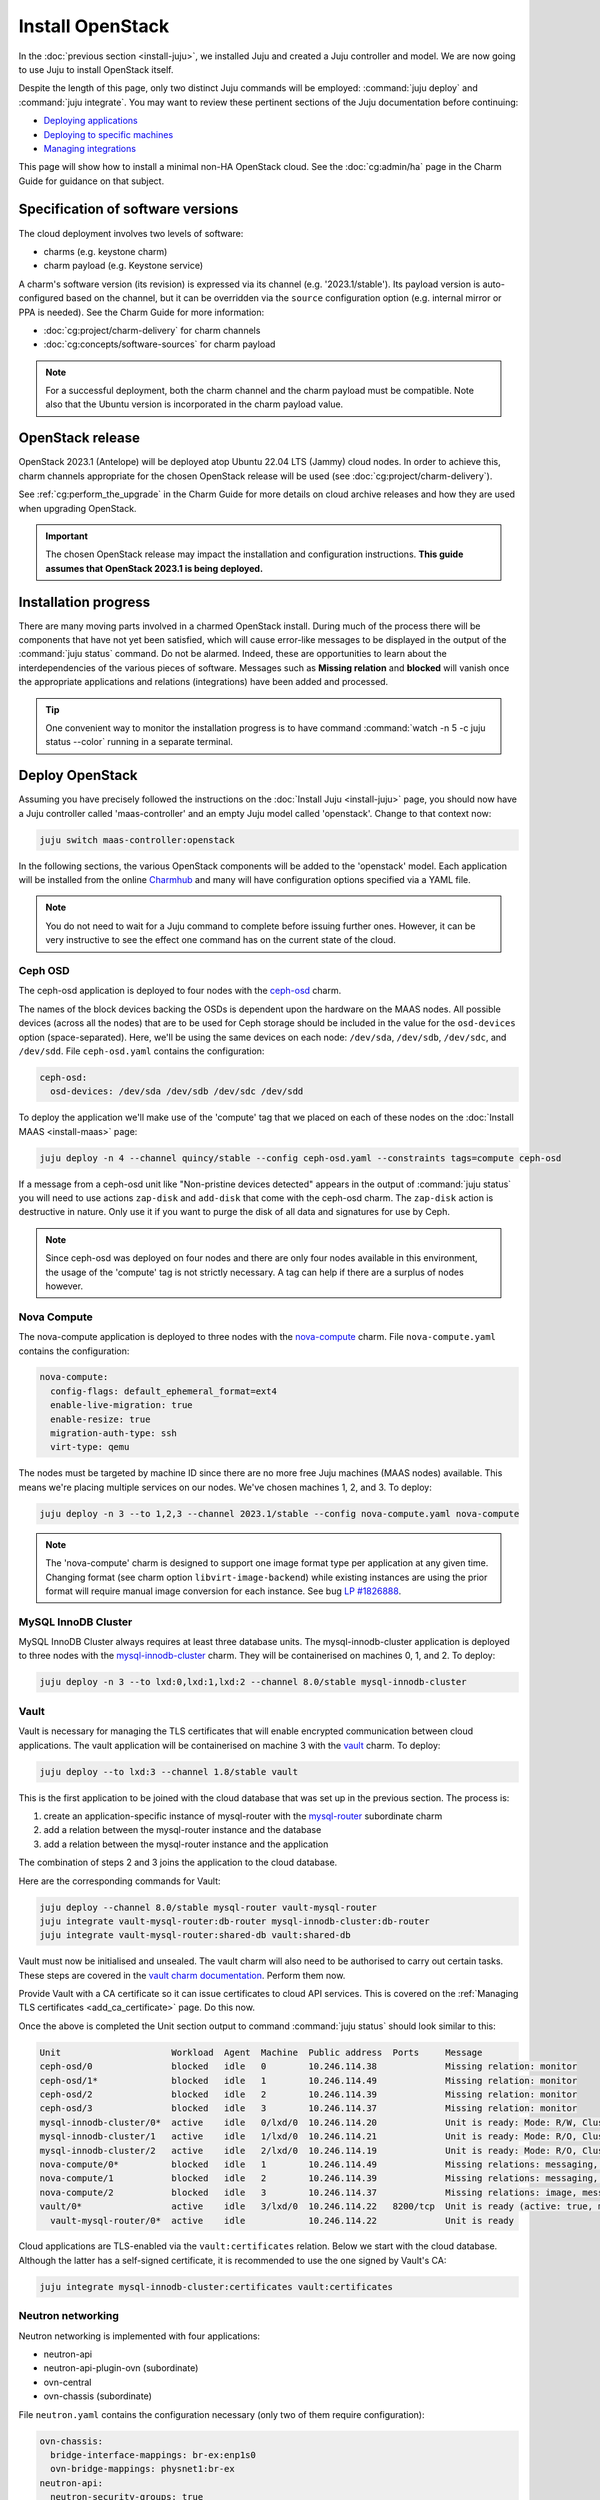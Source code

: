 =================
Install OpenStack
=================

In the :doc:`previous section <install-juju>`, we installed Juju and created a
Juju controller and model. We are now going to use Juju to install OpenStack
itself.

Despite the length of this page, only two distinct Juju commands will be
employed: :command:`juju deploy` and :command:`juju integrate`. You may want
to review these pertinent sections of the Juju documentation before continuing:

* `Deploying applications`_
* `Deploying to specific machines`_
* `Managing integrations`_

.. TODO
   Cloud topology section goes here (modelled on openstack-base README)

This page will show how to install a minimal non-HA OpenStack cloud. See the
:doc:`cg:admin/ha` page in the Charm Guide for guidance on that subject.

Specification of software versions
----------------------------------

The cloud deployment involves two levels of software:

* charms (e.g. keystone charm)
* charm payload (e.g. Keystone service)

A charm's software version (its revision) is expressed via its channel (e.g.
'2023.1/stable'). Its payload version is auto-configured based on the channel,
but it can be overridden via the ``source`` configuration option (e.g.
internal mirror or PPA is needed). See the Charm Guide for more information:

* :doc:`cg:project/charm-delivery` for charm channels
* :doc:`cg:concepts/software-sources` for charm payload

.. note::

   For a successful deployment, both the charm channel and the charm payload
   must be compatible. Note also that the Ubuntu version is incorporated in the
   charm payload value.

OpenStack release
-----------------

OpenStack 2023.1 (Antelope) will be deployed atop Ubuntu 22.04 LTS (Jammy)
cloud nodes. In order to achieve this, charm channels appropriate for the
chosen OpenStack release will be used (see :doc:`cg:project/charm-delivery`).

See :ref:`cg:perform_the_upgrade` in the Charm Guide for more details on cloud
archive releases and how they are used when upgrading OpenStack.

.. important::

   The chosen OpenStack release may impact the installation and configuration
   instructions. **This guide assumes that OpenStack 2023.1 is being
   deployed.**

Installation progress
---------------------

There are many moving parts involved in a charmed OpenStack install. During
much of the process there will be components that have not yet been satisfied,
which will cause error-like messages to be displayed in the output of the
:command:`juju status` command. Do not be alarmed. Indeed, these are
opportunities to learn about the interdependencies of the various pieces of
software. Messages such as **Missing relation** and **blocked** will vanish
once the appropriate applications and relations (integrations) have been added
and processed.

.. tip::

   One convenient way to monitor the installation progress is to have command
   :command:`watch -n 5 -c juju status --color` running in a separate terminal.

Deploy OpenStack
----------------

Assuming you have precisely followed the instructions on the :doc:`Install Juju
<install-juju>` page, you should now have a Juju controller called
'maas-controller' and an empty Juju model called 'openstack'. Change to that
context now:

.. code-block:: none

   juju switch maas-controller:openstack

In the following sections, the various OpenStack components will be added to
the 'openstack' model. Each application will be installed from the online
`Charmhub`_ and many will have configuration options specified via a YAML file.

.. note::

   You do not need to wait for a Juju command to complete before issuing
   further ones. However, it can be very instructive to see the effect one
   command has on the current state of the cloud.

Ceph OSD
~~~~~~~~

The ceph-osd application is deployed to four nodes with the `ceph-osd`_ charm.

The names of the block devices backing the OSDs is dependent upon the hardware
on the MAAS nodes. All possible devices (across all the nodes) that are to be
used for Ceph storage should be included in the value for the ``osd-devices``
option (space-separated). Here, we'll be using the same devices on each node:
``/dev/sda``, ``/dev/sdb``, ``/dev/sdc``, and ``/dev/sdd``. File
``ceph-osd.yaml`` contains the configuration:

.. code-block:: yaml

   ceph-osd:
     osd-devices: /dev/sda /dev/sdb /dev/sdc /dev/sdd

To deploy the application we'll make use of the 'compute' tag that we placed on
each of these nodes on the :doc:`Install MAAS <install-maas>` page:

.. code-block:: none

   juju deploy -n 4 --channel quincy/stable --config ceph-osd.yaml --constraints tags=compute ceph-osd

If a message from a ceph-osd unit like "Non-pristine devices detected" appears
in the output of :command:`juju status` you will need to use actions
``zap-disk`` and ``add-disk`` that come with the ceph-osd charm. The
``zap-disk`` action is destructive in nature. Only use it if you want to purge
the disk of all data and signatures for use by Ceph.

.. note::

   Since ceph-osd was deployed on four nodes and there are only four nodes
   available in this environment, the usage of the 'compute' tag is not
   strictly necessary. A tag can help if there are a surplus of nodes however.

Nova Compute
~~~~~~~~~~~~

The nova-compute application is deployed to three nodes with the
`nova-compute`_ charm. File ``nova-compute.yaml`` contains the configuration:

.. code-block:: yaml

   nova-compute:
     config-flags: default_ephemeral_format=ext4
     enable-live-migration: true
     enable-resize: true
     migration-auth-type: ssh
     virt-type: qemu

The nodes must be targeted by machine ID since there are no more free Juju
machines (MAAS nodes) available. This means we're placing multiple services on
our nodes. We've chosen machines 1, 2, and 3. To deploy:

.. code-block:: none

   juju deploy -n 3 --to 1,2,3 --channel 2023.1/stable --config nova-compute.yaml nova-compute

.. note::

   The 'nova-compute' charm is designed to support one image format type per
   application at any given time. Changing format (see charm option
   ``libvirt-image-backend``) while existing instances are using the prior
   format will require manual image conversion for each instance. See bug `LP
   #1826888`_.

MySQL InnoDB Cluster
~~~~~~~~~~~~~~~~~~~~

MySQL InnoDB Cluster always requires at least three database units. The
mysql-innodb-cluster application is deployed to three nodes with the
`mysql-innodb-cluster`_ charm. They will be containerised on machines 0, 1, and
2. To deploy:

.. code-block:: none

   juju deploy -n 3 --to lxd:0,lxd:1,lxd:2 --channel 8.0/stable mysql-innodb-cluster

Vault
~~~~~

Vault is necessary for managing the TLS certificates that will enable encrypted
communication between cloud applications. The vault application will be
containerised on machine 3 with the `vault`_ charm. To deploy:

.. code-block:: none

   juju deploy --to lxd:3 --channel 1.8/stable vault

This is the first application to be joined with the cloud database that was set
up in the previous section. The process is:

#. create an application-specific instance of mysql-router with the
   `mysql-router`_ subordinate charm
#. add a relation between the mysql-router instance and the database
#. add a relation between the mysql-router instance and the application

The combination of steps 2 and 3 joins the application to the cloud database.

Here are the corresponding commands for Vault:

.. code-block:: none

   juju deploy --channel 8.0/stable mysql-router vault-mysql-router
   juju integrate vault-mysql-router:db-router mysql-innodb-cluster:db-router
   juju integrate vault-mysql-router:shared-db vault:shared-db

Vault must now be initialised and unsealed. The vault charm will also need to
be authorised to carry out certain tasks. These steps are covered in the `vault
charm documentation`_. Perform them now.

Provide Vault with a CA certificate so it can issue certificates to cloud API
services. This is covered on the :ref:`Managing TLS certificates
<add_ca_certificate>` page. Do this now.

Once the above is completed the Unit section output to command :command:`juju
status` should look similar to this:

.. code-block:: console

   Unit                     Workload  Agent  Machine  Public address  Ports     Message
   ceph-osd/0               blocked   idle   0        10.246.114.38             Missing relation: monitor
   ceph-osd/1*              blocked   idle   1        10.246.114.49             Missing relation: monitor
   ceph-osd/2               blocked   idle   2        10.246.114.39             Missing relation: monitor
   ceph-osd/3               blocked   idle   3        10.246.114.37             Missing relation: monitor
   mysql-innodb-cluster/0*  active    idle   0/lxd/0  10.246.114.20             Unit is ready: Mode: R/W, Cluster is ONLINE and can tolerate up to ONE failure.
   mysql-innodb-cluster/1   active    idle   1/lxd/0  10.246.114.21             Unit is ready: Mode: R/O, Cluster is ONLINE and can tolerate up to ONE failure.
   mysql-innodb-cluster/2   active    idle   2/lxd/0  10.246.114.19             Unit is ready: Mode: R/O, Cluster is ONLINE and can tolerate up to ONE failure.
   nova-compute/0*          blocked   idle   1        10.246.114.49             Missing relations: messaging, image
   nova-compute/1           blocked   idle   2        10.246.114.39             Missing relations: messaging, image
   nova-compute/2           blocked   idle   3        10.246.114.37             Missing relations: image, messaging
   vault/0*                 active    idle   3/lxd/0  10.246.114.22   8200/tcp  Unit is ready (active: true, mlock: disabled)
     vault-mysql-router/0*  active    idle            10.246.114.22             Unit is ready

Cloud applications are TLS-enabled via the ``vault:certificates`` relation.
Below we start with the cloud database. Although the latter has a self-signed
certificate, it is recommended to use the one signed by Vault's CA:

.. code-block:: none

   juju integrate mysql-innodb-cluster:certificates vault:certificates

.. _neutron_networking:

Neutron networking
~~~~~~~~~~~~~~~~~~

Neutron networking is implemented with four applications:

* neutron-api
* neutron-api-plugin-ovn (subordinate)
* ovn-central
* ovn-chassis (subordinate)

File ``neutron.yaml`` contains the configuration necessary (only two of them
require configuration):

.. code-block:: yaml

   ovn-chassis:
     bridge-interface-mappings: br-ex:enp1s0
     ovn-bridge-mappings: physnet1:br-ex
   neutron-api:
     neutron-security-groups: true
     flat-network-providers: physnet1

The ``bridge-interface-mappings`` setting impacts the OVN Chassis and refers to
a mapping of OVS bridge to network interface. As described in the :ref:`Create
OVS bridge <ovs_bridge>` section on the :doc:`Install MAAS <install-maas>`
page, for this example it is 'br-ex:enp1s0'.

.. note::

   To use hardware addresses (as opposed to an interface name common to all
   four nodes) the ``bridge-interface-mappings`` option can be expressed in
   this way (substitute in your own values):

   .. code-block:: yaml

      bridge-interface-mappings: >-
        br-ex:52:54:00:03:01:01
        br-ex:52:54:00:03:01:02
        br-ex:52:54:00:03:01:03
        br-ex:52:54:00:03:01:04

The ``flat-network-providers`` setting enables the Neutron flat network
provider used in this example scenario and gives it the name of 'physnet1'. The
flat network provider and its name will be referenced when we :ref:`Set up
public networking <public_networking>` on the next page.

The ``ovn-bridge-mappings`` setting maps the data-port interface to the flat
network provider.

The main OVN application is ovn-central and it requires at least three units.
They will be containerised on machines 0, 1, and 2 with the `ovn-central`_
charm. To deploy:

.. code-block:: none

   juju deploy -n 3 --to lxd:0,lxd:1,lxd:2 --channel 23.03/stable ovn-central

The neutron-api application will be containerised on machine 1 with the
`neutron-api`_ charm:

.. code-block:: none

   juju deploy --to lxd:1 --channel 2023.1/stable --config neutron.yaml neutron-api

Deploy the subordinate charm applications with the `neutron-api-plugin-ovn`_
and `ovn-chassis`_ charms:

.. code-block:: none

   juju deploy --channel 2023.1/stable neutron-api-plugin-ovn
   juju deploy --channel 23.03/stable --config neutron.yaml ovn-chassis

Add the necessary relations:

.. code-block:: none

   juju integrate neutron-api-plugin-ovn:neutron-plugin neutron-api:neutron-plugin-api-subordinate
   juju integrate neutron-api-plugin-ovn:ovsdb-cms ovn-central:ovsdb-cms
   juju integrate ovn-chassis:ovsdb ovn-central:ovsdb
   juju integrate ovn-chassis:nova-compute nova-compute:neutron-plugin
   juju integrate neutron-api:certificates vault:certificates
   juju integrate neutron-api-plugin-ovn:certificates vault:certificates
   juju integrate ovn-central:certificates vault:certificates
   juju integrate ovn-chassis:certificates vault:certificates

Join neutron-api to the cloud database:

.. code-block:: none

   juju deploy --channel 8.0/stable mysql-router neutron-api-mysql-router
   juju integrate neutron-api-mysql-router:db-router mysql-innodb-cluster:db-router
   juju integrate neutron-api-mysql-router:shared-db neutron-api:shared-db

Keystone
~~~~~~~~

The keystone application will be containerised on machine 0 with the
`keystone`_ charm. To deploy:

.. code-block:: none

   juju deploy --to lxd:0 --channel 2023.1/stable keystone

Join keystone to the cloud database:

.. code-block:: none

   juju deploy --channel 8.0/stable mysql-router keystone-mysql-router
   juju integrate keystone-mysql-router:db-router mysql-innodb-cluster:db-router
   juju integrate keystone-mysql-router:shared-db keystone:shared-db

Two additional relations can be added at this time:

.. code-block:: none

   juju integrate keystone:identity-service neutron-api:identity-service
   juju integrate keystone:certificates vault:certificates

RabbitMQ
~~~~~~~~

The rabbitmq-server application will be containerised on machine 2 with the
`rabbitmq-server`_ charm. To deploy:

.. code-block:: none

   juju deploy --to lxd:2 --channel 3.9/stable rabbitmq-server

Two relations can be added at this time:

.. code-block:: none

   juju integrate rabbitmq-server:amqp neutron-api:amqp
   juju integrate rabbitmq-server:amqp nova-compute:amqp

At this time the Unit section output to command :command:`juju status` should
look similar to this:

.. code-block:: console

   Unit                           Workload  Agent  Machine  Public address  Ports               Message
   ceph-osd/0                     blocked   idle   0        10.246.114.38                       Missing relation: monitor
   ceph-osd/1*                    blocked   idle   1        10.246.114.49                       Missing relation: monitor
   ceph-osd/2                     blocked   idle   2        10.246.114.39                       Missing relation: monitor
   ceph-osd/3                     blocked   idle   3        10.246.114.37                       Missing relation: monitor
   keystone/0*                    active    idle   0/lxd/2  10.246.114.43   5000/tcp            Unit is ready
     keystone-mysql-router/0*     active    idle            10.246.114.43                       Unit is ready
   mysql-innodb-cluster/0*        active    idle   0/lxd/0  10.246.114.20                       Unit is ready: Mode: R/O, Cluster is ONLINE and can tolerate up to
   ONE failure.
   mysql-innodb-cluster/1         active    idle   1/lxd/0  10.246.114.21                       Unit is ready: Mode: R/O, Cluster is ONLINE and can tolerate up to
   ONE failure.
   mysql-innodb-cluster/2         active    idle   2/lxd/0  10.246.114.19                       Unit is ready: Mode: R/W, Cluster is ONLINE and can tolerate up to
   ONE failure.
   neutron-api/0*                 active    idle   1/lxd/2  10.246.114.31   9696/tcp            Unit is ready
     neutron-api-mysql-router/0*  active    idle            10.246.114.31                       Unit is ready
     neutron-api-plugin-ovn/0*    active    idle            10.246.114.31                       Unit is ready
   nova-compute/0*                blocked   idle   1        10.246.114.49                       Missing relations: image
     ovn-chassis/0                active    idle            10.246.114.49                       Unit is ready
   nova-compute/1                 blocked   idle   2        10.246.114.39                       Missing relations: image
     ovn-chassis/2                active    idle            10.246.114.39                       Unit is ready
   nova-compute/2                 blocked   idle   3        10.246.114.37                       Missing relations: image
     ovn-chassis/1*               active    idle            10.246.114.37                       Unit is ready
   ovn-central/0*                 active    idle   0/lxd/1  10.246.114.30   6641/tcp,6642/tcp   Unit is ready (leader: ovnnb_db, ovnsb_db)
   ovn-central/1                  active    idle   1/lxd/1  10.246.114.28   6641/tcp,6642/tcp   Unit is ready (northd: active)
   ovn-central/2                  active    idle   2/lxd/1  10.246.114.29   6641/tcp,6642/tcp   Unit is ready
   rabbitmq-server/0*             active    idle   2/lxd/2  10.246.114.44   5672/tcp,15672/tcp  Unit is ready
   vault/0*                       active    idle   3/lxd/0  10.246.114.22   8200/tcp            Unit is ready (active: true, mlock: disabled)
     vault-mysql-router/0*        active    idle            10.246.114.22                       Unit is ready

Nova cloud controller
~~~~~~~~~~~~~~~~~~~~~

The nova-cloud-controller application, which includes nova-scheduler, nova-api,
and nova-conductor services, will be containerised on machine 3 with the
`nova-cloud-controller`_ charm. File ``ncc.yaml`` contains the configuration:

.. code-block:: yaml

   nova-cloud-controller:
     network-manager: Neutron

To deploy:

.. code-block:: none

   juju deploy --to lxd:3 --channel 2023.1/stable --config ncc.yaml nova-cloud-controller

Join nova-cloud-controller to the cloud database:

.. code-block:: none

   juju deploy --channel 8.0/stable mysql-router ncc-mysql-router
   juju integrate ncc-mysql-router:db-router mysql-innodb-cluster:db-router
   juju integrate ncc-mysql-router:shared-db nova-cloud-controller:shared-db

.. note::

   To keep :command:`juju status` output compact the expected
   ``nova-cloud-controller-mysql-router`` application name has been shortened
   to ``ncc-mysql-router``.

Five additional relations can be added at this time:

.. code-block:: none

   juju integrate nova-cloud-controller:identity-service keystone:identity-service
   juju integrate nova-cloud-controller:amqp rabbitmq-server:amqp
   juju integrate nova-cloud-controller:neutron-api neutron-api:neutron-api
   juju integrate nova-cloud-controller:cloud-compute nova-compute:cloud-compute
   juju integrate nova-cloud-controller:certificates vault:certificates

Placement
~~~~~~~~~

The placement application will be containerised on machine 3 with the
`placement`_ charm. To deploy:

.. code-block:: none

   juju deploy --to lxd:3 --channel 2023.1/stable placement

Join placement to the cloud database:

.. code-block:: none

   juju deploy --channel 8.0/stable mysql-router placement-mysql-router
   juju integrate placement-mysql-router:db-router mysql-innodb-cluster:db-router
   juju integrate placement-mysql-router:shared-db placement:shared-db

Three additional relations can be added at this time:

.. code-block:: none

   juju integrate placement:identity-service keystone:identity-service
   juju integrate placement:placement nova-cloud-controller:placement
   juju integrate placement:certificates vault:certificates

OpenStack dashboard
~~~~~~~~~~~~~~~~~~~

The openstack-dashboard application (Horizon) will be containerised on machine
2 with the `openstack-dashboard`_ charm. To deploy:

.. code-block:: none

   juju deploy --to lxd:2 --channel 2023.1/stable openstack-dashboard

Join openstack-dashboard to the cloud database:

.. code-block:: none

   juju deploy --channel 8.0/stable mysql-router dashboard-mysql-router
   juju integrate dashboard-mysql-router:db-router mysql-innodb-cluster:db-router
   juju integrate dashboard-mysql-router:shared-db openstack-dashboard:shared-db

.. note::

   To keep :command:`juju status` output compact the expected
   ``openstack-dashboard-mysql-router`` application name has been shortened to
   ``dashboard-mysql-router``.

Two additional relations are required:

.. code-block:: none

   juju integrate openstack-dashboard:identity-service keystone:identity-service
   juju integrate openstack-dashboard:certificates vault:certificates

Glance
~~~~~~

The glance application will be containerised on machine 3 with the `glance`_
charm. To deploy:

.. code-block:: none

   juju deploy --to lxd:3 --channel 2023.1/stable glance

Join glance to the cloud database:

.. code-block:: none

   juju deploy --channel 8.0/stable mysql-router glance-mysql-router
   juju integrate glance-mysql-router:db-router mysql-innodb-cluster:db-router
   juju integrate glance-mysql-router:shared-db glance:shared-db

Four additional relations can be added at this time:

.. code-block:: none

   juju integrate glance:image-service nova-cloud-controller:image-service
   juju integrate glance:image-service nova-compute:image-service
   juju integrate glance:identity-service keystone:identity-service
   juju integrate glance:certificates vault:certificates

At this time the Unit section output to command :command:`juju status` should
look similar to this:

.. code-block:: console

   Unit                           Workload  Agent  Machine  Public address  Ports               Message
   ceph-osd/0                     blocked   idle   0        10.246.114.38                       Missing relation: monitor
   ceph-osd/1*                    blocked   idle   1        10.246.114.49                       Missing relation: monitor
   ceph-osd/2                     blocked   idle   2        10.246.114.39                       Missing relation: monitor
   ceph-osd/3                     blocked   idle   3        10.246.114.37                       Missing relation: monitor
   glance/0*                      active    idle   3/lxd/3  10.246.115.11   9292/tcp            Unit is ready
     glance-mysql-router/0*       active    idle            10.246.115.11                       Unit is ready
   keystone/0*                    active    idle   0/lxd/2  10.246.114.43   5000/tcp            Unit is ready
     keystone-mysql-router/0*     active    idle            10.246.114.43                       Unit is ready
   mysql-innodb-cluster/0*        active    idle   0/lxd/0  10.246.114.20                       Unit is ready: Mode: R/O, Cluster is ONLINE and can tolerate up to
   ONE failure.
   mysql-innodb-cluster/1         active    idle   1/lxd/0  10.246.114.21                       Unit is ready: Mode: R/O, Cluster is ONLINE and can tolerate up to
   ONE failure.
   mysql-innodb-cluster/2         active    idle   2/lxd/0  10.246.114.19                       Unit is ready: Mode: R/W, Cluster is ONLINE and can tolerate up to
   ONE failure.
   neutron-api/0*                 active    idle   1/lxd/2  10.246.114.31   9696/tcp            Unit is ready
     neutron-api-mysql-router/0*  active    idle            10.246.114.31                       Unit is ready
     neutron-api-plugin-ovn/0*    active    idle            10.246.114.31                       Unit is ready
   nova-cloud-controller/0*       active    idle   3/lxd/1  10.246.114.45   8774/tcp,8775/tcp   Unit is ready
     ncc-mysql-router/0*          active    idle            10.246.114.45                       Unit is ready
   nova-compute/0*                active    idle   1        10.246.114.49                       Unit is ready
     ovn-chassis/0                active    idle            10.246.114.49                       Unit is ready
   nova-compute/1                 active    idle   2        10.246.114.39                       Unit is ready
     ovn-chassis/2                active    idle            10.246.114.39                       Unit is ready
   nova-compute/2                 active    idle   3        10.246.114.37                       Unit is ready
     ovn-chassis/1*               active    idle            10.246.114.37                       Unit is ready
   openstack-dashboard/0*         active    idle   2/lxd/3  10.246.114.47   80/tcp,443/tcp      Unit is ready
     dashboard-mysql-router/0*    active    idle            10.246.114.47                       Unit is ready
   ovn-central/0*                 active    idle   0/lxd/1  10.246.114.30   6641/tcp,6642/tcp   Unit is ready (leader: ovnnb_db, ovnsb_db)
   ovn-central/1                  active    idle   1/lxd/1  10.246.114.28   6641/tcp,6642/tcp   Unit is ready (northd: active)
   ovn-central/2                  active    idle   2/lxd/1  10.246.114.29   6641/tcp,6642/tcp   Unit is ready
   placement/0*                   active    idle   3/lxd/2  10.246.114.46   8778/tcp            Unit is ready
     placement-mysql-router/0*    active    idle            10.246.114.46                       Unit is ready
   rabbitmq-server/0*             active    idle   2/lxd/2  10.246.114.44   5672/tcp,15672/tcp  Unit is ready
   vault/0*                       active    idle   3/lxd/0  10.246.114.22   8200/tcp            Unit is ready (active: true, mlock: disabled)
     vault-mysql-router/0*        active    idle            10.246.114.22                       Unit is ready

Ceph monitor
~~~~~~~~~~~~

The ceph-mon application will be containerised on machines 0, 1, and 2 with the
`ceph-mon`_ charm. File ``ceph-mon.yaml`` contains the configuration:

.. code-block:: yaml

   ceph-mon:
     expected-osd-count: 4
     monitor-count: 3

The above informs the MON cluster that it is comprised of three nodes and that
it should expect at least four OSDs (disks).

To deploy:

.. code-block:: none

   juju deploy -n 3 --to lxd:0,lxd:1,lxd:2 --channel quincy/stable --config ceph-mon.yaml ceph-mon

Three relations can be added at this time:

.. code-block:: none

   juju integrate ceph-mon:osd ceph-osd:mon
   juju integrate ceph-mon:client nova-compute:ceph
   juju integrate ceph-mon:client glance:ceph

For the above relations,

* The ``nova-compute:ceph`` relation makes Ceph the storage backend for Nova
  non-bootable disk images. The nova-compute charm option
  ``libvirt-image-backend`` must be set to 'rbd' for this to take effect.

* The ``glance:ceph`` relation makes Ceph the storage backend for Glance.

Cinder
~~~~~~

The cinder application will be containerised on machine 1 with the `cinder`_
charm. File ``cinder.yaml`` contains the configuration:

.. code-block:: yaml

   cinder:
     block-device: None
     glance-api-version: 2

To deploy:

.. code-block:: none

   juju deploy --to lxd:1 --channel 2023.1/stable --config cinder.yaml cinder

Join cinder to the cloud database:

.. code-block:: none

   juju deploy --channel 8.0/stable mysql-router cinder-mysql-router
   juju integrate cinder-mysql-router:db-router mysql-innodb-cluster:db-router
   juju integrate cinder-mysql-router:shared-db cinder:shared-db

Five additional relations can be added at this time:

.. code-block:: none

   juju integrate cinder:cinder-volume-service nova-cloud-controller:cinder-volume-service
   juju integrate cinder:identity-service keystone:identity-service
   juju integrate cinder:amqp rabbitmq-server:amqp
   juju integrate cinder:image-service glance:image-service
   juju integrate cinder:certificates vault:certificates

The above ``glance:image-service`` relation will enable Cinder to consume the
Glance API (e.g. making Cinder able to perform volume snapshots of Glance
images).

Like Glance, Cinder will use Ceph as its storage backend (hence ``block-device:
None`` in the configuration file). This will be implemented via the
`cinder-ceph`_ subordinate charm:

.. code-block:: none

   juju deploy --channel 2023.1/stable cinder-ceph

Three relations need to be added:

.. code-block:: none

   juju integrate cinder-ceph:storage-backend cinder:storage-backend
   juju integrate cinder-ceph:ceph ceph-mon:client
   juju integrate cinder-ceph:ceph-access nova-compute:ceph-access

Ceph RADOS Gateway
~~~~~~~~~~~~~~~~~~

The Ceph RADOS Gateway will be deployed to offer an S3 and Swift compatible
HTTP gateway. This is an alternative to using OpenStack Swift.

The ceph-radosgw application will be containerised on machine 0 with the
`ceph-radosgw`_ charm. To deploy:

.. code-block:: none

   juju deploy --to lxd:0 --channel quincy/stable ceph-radosgw

A single relation is needed:

.. code-block:: none

   juju integrate ceph-radosgw:mon ceph-mon:radosgw

.. COMMENT (still: Feb 14, 2023)
   At the time of writing a jammy-aware ntp charm was not available.
   NTP
   ~~~

   The final component is an NTP client to keep the time on each cloud node
   synchronised. This is done with the `ntp`_ subordinate charm. To deploy:

   .. code-block:: none

      juju deploy ntp

   The below relation will add an ntp unit alongside each ceph-osd unit, and
   thus on each of the four cloud nodes:

   .. code-block:: none

      juju integrate ceph-osd:juju-info ntp:juju-info

.. _test_openstack:

Final results and dashboard access
----------------------------------

Once all the applications have been deployed and the relations between them
have been added we need to wait for the output of :command:`juju status` to
settle. The final results should be devoid of any error-like messages. Example
output (including relations) for a successful cloud deployment is given
:ref:`here <install_openstack_juju_status>`.

One milestone in the deployment of OpenStack is the first login to the Horizon
dashboard. You will need its IP address and the admin password.

Obtain the address in this way:

.. code-block:: none

   juju status --format=yaml openstack-dashboard | grep public-address | awk '{print $2}' | head -1

In this example, the address is '10.246.114.47'.

The password can be queried from Keystone:

.. code-block:: none

   juju exec --unit keystone/leader leader-get admin_passwd

The dashboard URL then becomes:

**http://10.246.114.47/horizon**

The final credentials needed to log in are:

| User Name: **admin**
| Password: ********************
| Domain: **admin_domain**
|

Once logged in you should see something like this:

.. figure:: ./media/install-openstack_horizon.png
   :scale: 70%
   :alt: Horizon dashboard

VM consoles
~~~~~~~~~~~

Enable a remote access protocol such as novnc (or spice) if you want to connect
to VM consoles from within the dashboard:

.. code-block:: none

   juju config nova-cloud-controller console-access-protocol=novnc

Next steps
----------

You have successfully deployed OpenStack using Juju and MAAS. The next step is
to render the cloud functional for users. This will involve setting up
networks, images, and a user environment. Go to :doc:`Configure OpenStack
<configure-openstack>` now.

.. LINKS
.. _Charmhub: https://charmhub.io
.. _Deploying applications: https://juju.is/docs/olm/deploy-a-charm-from-charmhub
.. _Deploying to specific machines: https://juju.is/docs/olm/deploy-to-a-specific-machine
.. _Managing integrations: https://juju.is/docs/juju/manage-integrations
.. _vault charm documentation: https://opendev.org/openstack/charm-vault/src/branch/stable/1.8/src/README.md#post-deployment-tasks

.. CHARMS
.. _ceph-mon: https://charmhub.io/ceph-mon?channel=quincy/stable
.. _ceph-osd: https://charmhub.io/ceph-osd?channel=quincy/stable
.. _ceph-radosgw: https://charmhub.io/ceph-radosgw?channel=quincy/stable
.. _cinder: https://charmhub.io/cinder?channel=2023.1/stable
.. _cinder-ceph: https://charmhub.io/cinder-ceph?channel=2023.1/stable
.. _glance: https://charmhub.io/glance?channel=2023.1/stable
.. _keystone: https://charmhub.io/keystone?channel=2023.1/stable
.. _mysql-innodb-cluster: https://charmhub.io/mysql-innodb-cluster?channel=8.0/stable
.. _mysql-router: https://charmhub.io/mysql-router?channel=8.0/stable
.. _neutron-gateway: https://charmhub.io/neutron-gateway?channel=2023.1/stable
.. _neutron-api: https://charmhub.io/neutron-api?channel=2023.1/stable
.. _neutron-api-plugin-ovn: https://charmhub.io/neutron-api-plugin-ovn?channel=2023.1/stable
.. _neutron-openvswitch: https://charmhub.io/neutron-openvswitch?channel=2023.1/stable
.. _nova-cloud-controller: https://charmhub.io/nova-cloud-controller?channel=2023.1/stable
.. _nova-compute: https://charmhub.io/nova-compute?channel=2023.1/stable
.. _ntp: https://charmhub.io/ntp
.. _openstack-dashboard: https://charmhub.io/openstack-dashboard?channel=2023.1/stable
.. _ovn-central: https://charmhub.io/ovn-central?channel=23.03/stable
.. _ovn-chassis: https://charmhub.io/ovn-chassis?channel=23.03/stable
.. _placement: https://charmhub.io/placement?channel=2023.1/stable
.. _rabbitmq-server: https://charmhub.io/rabbitmq-server?channel=3.9/stable
.. _vault: https://charmhub.io/vault?channel=1.8/stable

.. BUGS
.. _LP #1826888: https://bugs.launchpad.net/charm-deployment-guide/+bug/1826888
